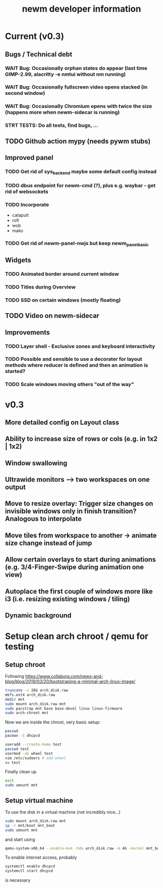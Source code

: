 #+TITLE: newm developer information

* Current (v0.3)
** Bugs / Technical debt
*** WAIT Bug: Occasionally orphan states do appear (last time GIMP-2.99, alacritty -e nmtui without nm running)
*** WAIT Bug: Occasionally fullscreen video opens stacked (in second window)
*** WAIT Bug: Occasionally Chromium opens with twice the size (happens more when newm-sidecar is running)
*** STRT TESTS: Do all tests, find bugs, ...

** TODO Github action mypy (needs pywm stubs)

** Improved panel
*** TODO Get rid of sys_backend maybe some default config instead
*** TODO dbus endpoint for newm-cmd (?), plus e.g. waybar - get rid of websockets
*** TODO Incorporate
- catapult
- rofi
- wob
- mako
*** TODO Get rid of newm-panel-nwjs but keep newm_panel_basic

** Widgets
*** TODO Animated border around current window
*** TODO Titles during Overview
*** TODO SSD on certain windows (mostly floating)

** TODO Video on newm-sidecar

** Improvements
*** TODO Layer shell - Exclusive zones and keyboard interactivity
*** TODO Possible and sensible to use a decorater for layout methods where reducer is defined and then an animation is started?
*** TODO Scale windows moving others "out of the way"

* v0.3
** More detailed config on Layout class
** Ability to increase size of rows or cols (e.g. in 1x2 | 1x2)
** Window swallowing
** Ultrawide monitors --> two workspaces on one output
** Move to resize overlay: Trigger size changes on invisible windows only in finish transition? Analogous to interpolate
** Move tiles from workspace to another -> animate size change instead of jump
** Allow certain overlays to start during animations (e.g. 3/4-Finger-Swipe during animation one view)
** Autoplace the first couple of windows more like i3 (i.e. resizing existing windows / tiling)
** Dynamic background


* Setup clean arch chroot / qemu for testing

** Setup chroot

Following https://www.collabora.com/news-and-blog/blog/2019/03/20/bootstraping-a-minimal-arch-linux-image/

#+BEGIN_SRC sh
truncate -s 20G arch_disk.raw
mkfs.ext4 arch_disk.raw
mkdir mnt
sudo mount arch_disk.raw mnt
sudo pacstrap mnt base base-devel linux linux-firmware
sudo arch-chroot mnt
#+END_SRC

Now we are inside the chroot, very basic setup:

#+BEGIN_SRC sh
passwd
pacman -S dhcpcd

useradd --create-home test
passwd test
usermod -aG wheel test
vim /etc/sudoers # add wheel
su test
#+END_SRC

Finally clean up

#+BEGIN_SRC sh
exit
sudo umount mnt
#+END_SRC

** Setup virtual machine

To use the disk in a virtual machine (not incredibly nice...)

#+BEGIN_SRC sh
sudo mount arch_disk.raw mnt
cp -r mnt/boot mnt_boot
sudo umount mnt
#+END_SRC

and start using

#+BEGIN_SRC sh
qemu-system-x86_64 --enable-kvm -hda arch_disk.raw -m 4G -kernel mnt_boot/vmlinuz-linux -initrd mnt_boot/initramfs-linux[-fallback].img -append "root=/dev/sda rw" -vga virtio
#+END_SRC

To enable internet access, probably

#+BEGIN_SRC sh
systemctl enable dhcpcd
systemctl start dhcpcd
#+END_SRC

is necessary
